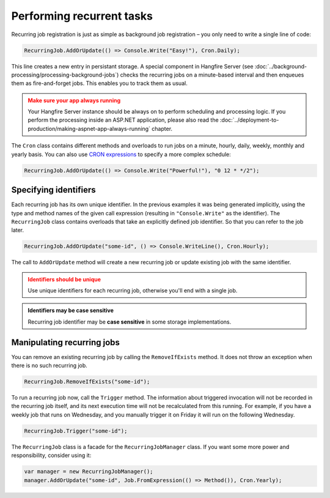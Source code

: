 Performing recurrent tasks
===========================

Recurring job registration is just as simple as background job registration – you only need to write a single line of code:

.. code-block:: c#

   RecurringJob.AddOrUpdate(() => Console.Write("Easy!"), Cron.Daily);

This line creates a new entry in persistant storage. A special component in Hangfire Server (see :doc:`../background-processing/processing-background-jobs`) checks the recurring jobs on a minute-based interval and then enqueues them as fire-and-forget jobs. This enables you to track them as usual.

.. admonition:: Make sure your app always running
   :class: warning

   Your Hangfire Server instance should be always on to perform scheduling and processing logic. If you perform the processing inside an ASP.NET application, please also read the :doc:`../deployment-to-production/making-aspnet-app-always-running` chapter.

The ``Cron`` class contains different methods and overloads to run jobs on a minute, hourly, daily, weekly, monthly and yearly basis. You can also use `CRON expressions <http://en.wikipedia.org/wiki/Cron#CRON_expression>`_ to specify a more complex schedule:

.. code-block:: c#

   RecurringJob.AddOrUpdate(() => Console.Write("Powerful!"), "0 12 * */2");

Specifying identifiers
-----------------------

Each recurring job has its own unique identifier. In the previous examples it was being generated implicitly, using the type and method names of the given call expression (resulting in ``"Console.Write"`` as the identifier). The ``RecurringJob`` class contains overloads that take an explicitly defined job identifier.  So that you can refer to the job later.

.. code-block:: c#

   RecurringJob.AddOrUpdate("some-id", () => Console.WriteLine(), Cron.Hourly);

The call to ``AddOrUpdate`` method will create a new recurring job or update existing job with the same identifier.

.. admonition:: Identifiers should be unique
   :class: warning

   Use unique identifiers for each recurring job, otherwise you'll end with a single job.

.. admonition:: Identifiers may be case sensitive
   :class: note

   Recurring job identifier may be **case sensitive** in some storage implementations.

Manipulating recurring jobs
----------------------------

You can remove an existing recurring job by calling the ``RemoveIfExists`` method. It does not throw an exception when there is no such recurring job.

.. code-block:: c#

   RecurringJob.RemoveIfExists("some-id");

To run a recurring job now, call the ``Trigger`` method. The information about triggered invocation will not be recorded in the recurring job itself, and its next execution time will not be recalculated from this running.  For example, if you have a weekly job that runs on Wednesday, and you manually trigger it on Friday it will run on the following Wednesday.  

.. code-block:: c#

   RecurringJob.Trigger("some-id");

The ``RecurringJob`` class is a facade for the ``RecurringJobManager`` class. If you want some more power and responsibility, consider using it:

.. code-block:: c#

   var manager = new RecurringJobManager();
   manager.AddOrUpdate("some-id", Job.FromExpression(() => Method()), Cron.Yearly);
